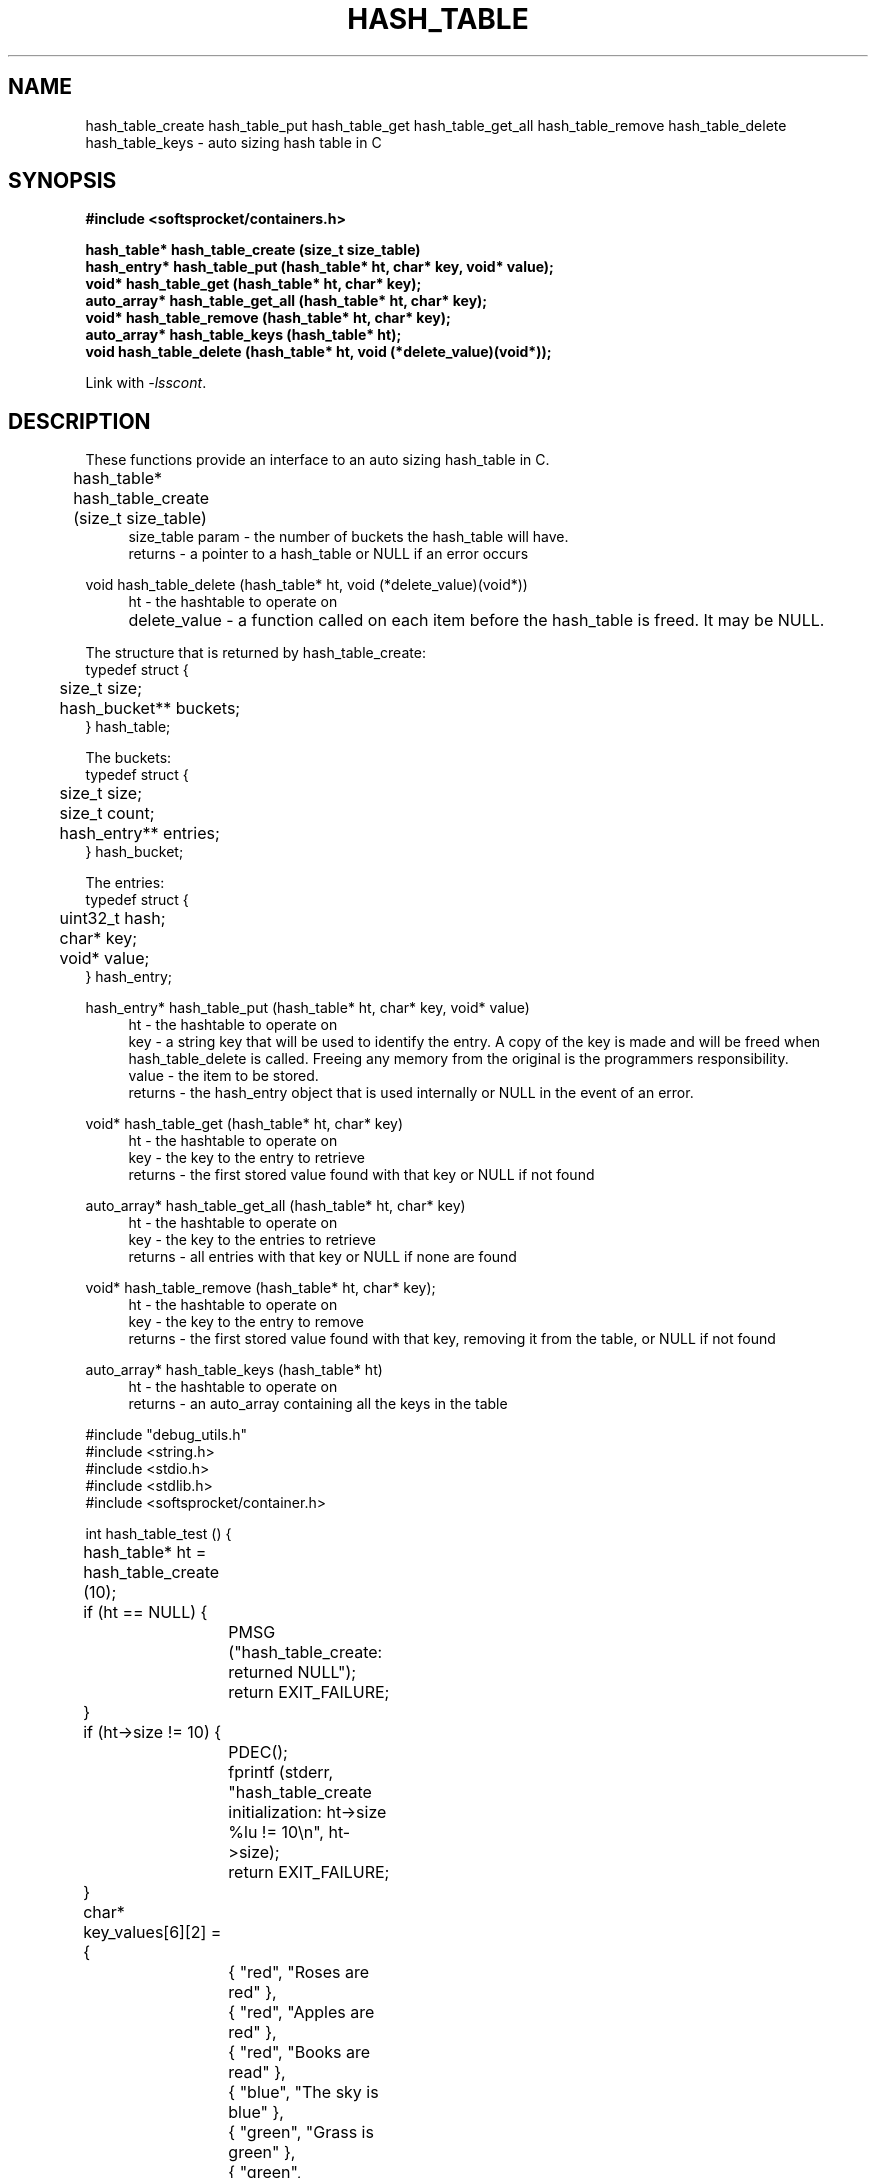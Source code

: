 .\" Process this file with
.\" groff -man -Tascii hash_table.3
.\"
.TH HASH_TABLE 3 2014.11.01 "" "SoftSprocket libsscont"
.SH NAME
hash_table_create hash_table_put hash_table_get hash_table_get_all hash_table_remove hash_table_delete hash_table_keys \- auto sizing hash table in C
.SH SYNOPSIS
.nf
.B #include <softsprocket/containers.h>
.sp
.B hash_table* hash_table_create (size_t size_table)
.br
.B hash_entry* hash_table_put (hash_table* ht, char* key, void* value);
.br
.B void* hash_table_get (hash_table* ht, char* key);
.br
.B auto_array* hash_table_get_all (hash_table* ht, char* key);
.br
.B void* hash_table_remove (hash_table* ht, char* key);
.br
.B auto_array* hash_table_keys (hash_table* ht);
.br
.B void hash_table_delete (hash_table* ht, void (*delete_value)(void*));
.fi
.sp
Link with \fI\-lsscont\fP.
.sp
.SH DESCRIPTION
These functions provide an interface to an auto sizing hash_table in C.
.sp
.br 
hash_table* hash_table_create (size_t size_table)  	
.in +4n
.br
size_table param - the number of buckets the hash_table will have.
.br
returns - a pointer to a hash_table or NULL if an error occurs
.in
.br
.sp
void hash_table_delete (hash_table* ht, void (*delete_value)(void*))
.in +4n
.br		
ht - the hashtable to operate on
.br
delete_value - a function called on each item before the hash_table is freed. It may be NULL.		 
.in
.br
.sp
.nf
The structure that is returned by hash_table_create: 
typedef struct {
	size_t size;
	hash_bucket** buckets;
} hash_table;

The buckets:
typedef struct {
	size_t size;
	size_t count;
	hash_entry** entries;
} hash_bucket;

The entries:
typedef struct {
	uint32_t hash;
	char* key;
	void* value;
} hash_entry;

.fi
.br
.sp
hash_entry* hash_table_put (hash_table* ht, char* key, void* value)
.br
.in +4n
ht - the hashtable to operate on
.br
key - a string key that will be used to identify the entry. A copy of the key is made and will be 
freed when hash_table_delete is called. Freeing any memory from the original is the programmers
responsibility.  
.br
value - the item to be stored.
.br
returns - the hash_entry object that is used internally or NULL in the event of an error. 
.br
.in
.sp
void* hash_table_get (hash_table* ht, char* key)
.br
.in +4n
ht - the hashtable to operate on
.br
key - the key to the entry to retrieve
.br
returns - the first stored value found with that key or NULL if not found
.br
.in
.sp
auto_array* hash_table_get_all (hash_table* ht, char* key)
.br
.in +4n
ht - the hashtable to operate on
.br
key - the key to the entries to retrieve
.br
returns - all entries with that key or NULL if none are found
.br
.in
.sp
void* hash_table_remove (hash_table* ht, char* key);
.br
.in +4n
ht - the hashtable to operate on
.br
key - the key to the entry to remove
.br
returns - the first stored value found with that key, removing it from the table, or NULL if not found
.in
.sp
auto_array* hash_table_keys (hash_table* ht)
.br
.in +4n
ht - the hashtable to operate on
.br
returns - an auto_array containing all the keys in the table
.in
.sp
.sp
.nf

#include "debug_utils.h"
#include <string.h>
#include <stdio.h>
#include <stdlib.h>
#include <softsprocket/container.h>

int hash_table_test () {
	hash_table* ht = hash_table_create (10);
	if (ht == NULL) {
		PMSG ("hash_table_create: returned NULL");
		return EXIT_FAILURE;
	}

	if (ht->size != 10) {
		PDEC();
		fprintf (stderr, "hash_table_create initialization: ht->size %lu != 10\\n", ht->size);
		return EXIT_FAILURE;
	}

	char* key_values[6][2] = {
		{ "red", "Roses are red" },
		{ "red", "Apples are red" },
		{ "red", "Books are read" },
		{ "blue", "The sky is blue" },
		{ "green", "Grass is green" },
		{ "green", "Avacadoes are green"}
	};

	for (int i = 0; i < 6; ++i) {
		hash_entry* he = hash_table_put (ht, key_values[i][0], key_values[i][1]);
		if (he == NULL) {
			PMSG ("hash_table_put: returned NULL");
			return EXIT_FAILURE;
		}
		
		if (strcmp (he->key, key_values[i][0]) != 0) {
			PDEC ();
			fprintf (stderr, "hash_table_put: hash_entry key %s != %s\\n", he->key, key_values[i][0]);
			return EXIT_FAILURE;
		}

	}

	auto_array* keys = hash_table_keys (ht);
	if (keys->count != 6) {
		PDEC ();
		fprintf (stderr, "hash_table_keys count %lu != 6\\n", keys->count);
		return EXIT_FAILURE;
	}

	auto_array_delete (keys, NULL);

	auto_array* reds = hash_table_get_all (ht, "red");
	if (reds == NULL) {
		PMSG ("hash_table_get_all: returned NULL");
		return EXIT_FAILURE;
	}

	if (reds->count != 3) {
		PDEC ();
		fprintf (stderr, "hash_table_get_all \\"red\\" count %lu != 3\\n", reds->count);
		return EXIT_FAILURE;
	}

	for (int i = 0; i < reds->count; ++i) {
		char* s = auto_array_get(reds, i);
		if (strcmp (s, key_values[i][1]) != 0) {
			PDEC ();
			fprintf (stderr, "hash_table_get_all: %s != %s\\n", s, key_values[i][1]);
			return EXIT_FAILURE;
		}
	}

	auto_array_delete (reds, NULL);

	char* blue_str = hash_table_get (ht, "blue");
	if (blue_str == NULL) {
		PMSG ("hash_table_get: returned NULL");
		return EXIT_FAILURE;
	}

	if (strcmp (blue_str, key_values[3][1]) != 0) {
		PDEC ();
		fprintf (stderr, "hash_table_get: %s != %s\\n", blue_str, key_values[3][1]);
		return EXIT_FAILURE;
	}

	blue_str = hash_table_remove (ht, "blue");
	if (blue_str == NULL) {
		PMSG ("hash_table_remove: returned NULL");
		return EXIT_FAILURE;
	}

	if (strcmp (blue_str, key_values[3][1]) != 0) {
		PDEC ();
		fprintf (stderr, "hash_table_remove: %s != %s\\n", blue_str, key_values[3][1]);
		return EXIT_FAILURE;
	}

	blue_str = hash_table_get (ht, "blue");
	if (blue_str != NULL) {
		PDEC ();
		fprintf (stderr, "hash_table_remove:  get blue returned %s\\n", blue_str);
		return EXIT_FAILURE;
	}

	hash_table_delete (ht, NULL);

	printf ("hash_table tests pass\\n");

	return EXIT_SUCCESS;
}
.fi
.SH BUGS
No known bugs.
.SH AUTHOR
Greg Martin <greg@softsprocket.com>
.SH "SEE ALSO"
.BR auto_array (3),
.BR set (3),
.BR auto_string (3)


